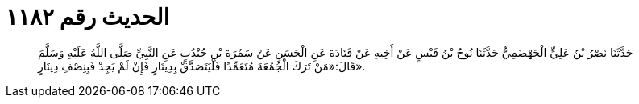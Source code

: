 
= الحديث رقم ١١٨٢

[quote.hadith]
حَدَّثَنَا نَصْرُ بْنُ عَلِيٍّ الْجَهْضَمِيُّ حَدَّثَنَا نُوحُ بْنُ قَيْسٍ عَنْ أَخِيهِ عَنْ قَتَادَةَ عَنِ الْحَسَنِ عَنْ سَمُرَةَ بْنِ جُنْدُبٍ عَنِ النَّبِيِّ صَلَّى اللَّهُ عَلَيْهِ وَسَلَّمَ قَالَ:«مَنْ تَرَكَ الْجُمُعَةَ مُتَعَمِّدًا فَلْيَتَصَدَّقْ بِدِينَارٍ فَإِنْ لَمْ يَجِدْ فَبِنِصْفِ دِينَارٍ».